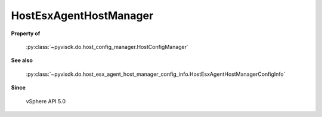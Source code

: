 
================================================================================
HostEsxAgentHostManager
================================================================================


**Property of**
    
    :py:class:`~pyvisdk.do.host_config_manager.HostConfigManager`
    
**See also**
    
    :py:class:`~pyvisdk.do.host_esx_agent_host_manager_config_info.HostEsxAgentHostManagerConfigInfo`
    
**Since**
    
    vSphere API 5.0
    
.. 'autoclass':: pyvisdk.mo.host_esx_agent_host_manager.HostEsxAgentHostManager
    :members:
    :inherited-members: